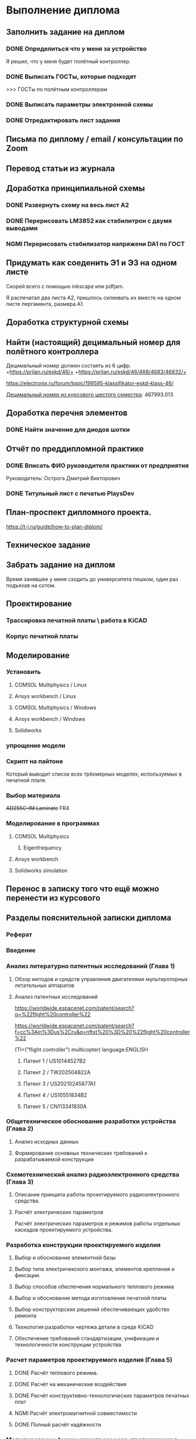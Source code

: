 * Выполнение диплома

** Заполнить задание на диплом

*** DONE Определиться что у меня за устройство
:LOGBOOK:
CLOCK: [2025-02-27 Чт 14:16]--[2025-02-27 Чт 15:10] =>  0:54
:END:

Я решил, что у меня будет полётный контроллер.
*** DONE Выписать ГОСТы, которые подходят
:LOGBOOK:
CLOCK: [2025-02-27 Чт 16:57]--[2025-02-27 Чт 17:21] =>  0:24
:END:

>>> ГОСТы по полётным контроллерам

*** DONE Выписать параметры электронной схемы
:LOGBOOK:
CLOCK: [2025-02-27 Чт 17:37]--[2025-02-27 Чт 18:08] =>  0:31
:END:

*** DONE Отредактировать лист задания
:LOGBOOK:
CLOCK: [2025-02-27 Thu 19:41]--[2025-02-27 Thu 19:54] =>  0:13
:END:

** Письма по диплому / email / консультации по Zoom
:LOGBOOK:
CLOCK: [2025-06-11 Wed 12:54]--[2025-06-11 Wed 12:58] =>  0:04
CLOCK: [2025-06-10 Tue 14:38]--[2025-06-10 Tue 14:41] =>  0:03
CLOCK: [2025-06-09 Mon 18:00]--[2025-06-09 Mon 18:40] =>  0:40
CLOCK: [2025-06-06 Fri 18:11]--[2025-06-06 Fri 19:55] =>  1:44
CLOCK: [2025-05-30 Fri 18:29]--[2025-05-30 Fri 18:36] =>  0:07
CLOCK: [2025-05-30 Fri 06:13]--[2025-05-30 Fri 06:24] =>  0:11
CLOCK: [2025-05-30 Fri 06:12]--[2025-05-30 Fri 06:13] =>  0:01
CLOCK: [2025-05-25 Sun 19:30]--[2025-05-25 Sun 19:35] =>  0:05
CLOCK: [2025-03-26 Ср 15:07]--[2025-03-26 Ср 15:08] =>  0:01
CLOCK: [2025-03-26 Ср 14:05]--[2025-03-26 Ср 14:08] =>  0:03
CLOCK: [2025-02-27 Thu 19:56]--[2025-02-27 Thu 20:31] =>  0:35
:END:


** Перевод статьи из журнала
:LOGBOOK:
CLOCK: [2025-03-11 Вт 21:58]--[2025-03-11 Вт 22:00] =>  0:02
CLOCK: [2025-03-11 Вт 21:50]--[2025-03-11 Вт 21:58] =>  0:08
CLOCK: [2025-03-11 Вт 21:37]--[2025-03-11 Вт 21:49] =>  0:12
CLOCK: [2025-03-11 Вт 17:43]--[2025-03-11 Вт 17:52] =>  0:09
CLOCK: [2025-03-11 Вт 16:55]--[2025-03-11 Вт 17:39] =>  0:44
CLOCK: [2025-03-11 Вт 17:53]--[2025-03-11 Вт 18:08] =>  0:15
CLOCK: [2025-03-11 Вт 18:13]--[2025-03-11 Вт 18:25] =>  0:12
CLOCK: [2025-03-11 Вт 18:28]--[2025-03-11 Вт 18:49] =>  0:21
CLOCK: [2025-03-11 Вт 19:18]--[2025-03-11 Вт 19:35] =>  0:17
CLOCK: [2025-03-11 Вт 19:56]--[2025-03-11 Вт 20:14] =>  0:18
CLOCK: [2025-03-11 Вт 20:20]--[2025-03-11 Вт 20:36] =>  0:16
CLOCK: [2025-03-11 Вт 21:04]--[2025-03-11 Вт 21:12] =>  0:08
:END:


** Доработка принципиальной схемы
:LOGBOOK:
CLOCK: [2025-05-28 Wed 09:45]--[2025-05-28 Wed 10:08] =>  0:23
CLOCK: [2025-05-27 Tue 13:22]--[2025-05-27 Tue 14:28] =>  1:06
CLOCK: [2025-05-27 Tue 12:36]--[2025-05-27 Tue 13:16] =>  0:40
CLOCK: [2025-05-08 Чт 16:41]--[2025-05-08 Чт 16:53] =>  0:12
CLOCK: [2025-05-08 Чт 16:04]--[2025-05-08 Чт 16:08] =>  0:04
:END:



*** DONE Развернуть схему на весь лист А2
:LOGBOOK:
CLOCK: [2025-03-22 Сб 15:57]--[2025-03-22 Сб 16:28] =>  0:31
CLOCK: [2025-03-20 Чт 23:30]--[2025-03-20 Чт 23:59] =>  0:29
CLOCK: [2025-03-19 Ср 21:13]--[2025-03-19 Ср 21:43] =>  0:30
:END:



*** DONE Перерисовать LM3852 как стабилитрон с двумя выводами
:LOGBOOK:
CLOCK: [2025-03-23 Вс 20:04]--[2025-03-23 Вс 20:19] =>  0:15
:END:

*** NGMI Перерисовать стабилизатор напряжени DA1 по ГОСТ
:LOGBOOK:
CLOCK: [2025-03-23 Вс 20:25]--[2025-03-23 Вс 20:39] =>  0:14
:END:




** Придумать как соеденить Э1 и Э3 на одном листе
:LOGBOOK:
CLOCK: [2025-06-02 Mon 19:20]--[2025-06-02 Mon 20:20] => 1:00
CLOCK: [2025-05-04 Вс 16:18]--[2025-05-04 Вс 16:23] =>  0:05
:END:
Cкорей всего с помощью inkscape или pdfjam.

Я распечатал два листа A2, пришлось склеивать их вместе на одном листе
пергамента, размера А1.


** Доработка структурной схемы
:LOGBOOK:
CLOCK: [2025-05-28 Wed 09:24]--[2025-05-28 Wed 09:43] =>  0:19
CLOCK: [2025-05-26 Mon 19:53]--[2025-05-26 Mon 20:00] =>  0:07
CLOCK: [2025-03-23 Вс 16:39]--[2025-03-23 Вс 16:51] =>  0:12
CLOCK: [2025-03-23 Вс 16:18]--[2025-03-23 Вс 16:26] =>  0:08
CLOCK: [2025-03-23 Вс 16:00]--[2025-03-23 Вс 16:11] =>  0:11
:END:

** Найти (настоящий) децимальный номер для полётного контроллера
:LOGBOOK:
CLOCK: [2025-04-27 Вс 21:15]--[2025-04-27 Вс 21:36] =>  0:21
CLOCK: [2025-03-23 Вс 17:00]--[2025-03-23 Вс 17:33] =>  0:33
:END:

Децимальный номер должен состаять из 6 цифр.
+https://prilan.ru/eskd/46/+
+https://prilan.ru/eskd/46/468/4683/46832/+


https://electronix.ru/forum/topic/199595-klassifikator-eskd-klass-46/

[[file:~/Projects/6sem_coursework/paper/part_1_1.tex::Этот код ГУИР 467993.013. Здесь ГУИР это код предприятия, а 013 порядковый регистрационный номер,][Децимальный номер из курсового шестого семестра]]: 467993.013




** Доработка перечня элементов
:LOGBOOK:
CLOCK: [2025-06-02 Mon 10:29]--[2025-06-02 Mon 10:35] =>  0:06
CLOCK: [2025-05-25 Sun 19:27]--[2025-05-25 Sun 19:29] =>  0:02
CLOCK: [2025-05-25 Sun 19:00]--[2025-05-25 Sun 19:09] =>  0:09
CLOCK: [2025-05-25 Sun 18:48]--[2025-05-25 Sun 18:58] =>  0:10
CLOCK: [2025-05-24 Sat 16:02]--[2025-05-24 Sat 16:23] =>  0:21
CLOCK: [2025-05-23 Fri 20:26]--[2025-05-23 Fri 21:18] =>  0:52
CLOCK: [2025-05-17 Sat 17:40]--[2025-05-17 Sat 18:06] =>  0:26
CLOCK: [2025-05-09 Fri 16:16]--[2025-05-09 Fri 16:20] =>  0:04
CLOCK: [2025-05-09 Fri 16:02]--[2025-05-09 Fri 16:15] =>  0:13
CLOCK: [2025-05-08 Чт 19:48]--[2025-05-08 Чт 19:59] =>  0:11
CLOCK: [2025-05-08 Чт 19:34]--[2025-05-08 Чт 19:42] =>  0:08
CLOCK: [2025-05-08 Чт 18:56]--[2025-05-08 Чт 19:18] =>  0:22
CLOCK: [2025-03-23 Вс 22:07]--[2025-03-23 Вс 22:13] =>  0:06
CLOCK: [2025-03-23 Вс 21:37]--[2025-03-23 Вс 21:42] =>  0:05
:END:

*** DONE Найти значение для диодов шотки

** Отчёт по преддипломной практике

*** DONE Вписать ФИО руководителя практики от предприятия

Руководитель:
Острога Дмитрий Викторович

*** DONE Титульный лист с печатью PlaysDev
DEADLINE: <2025-03-21 Пт>

** План-проспект дипломного проекта.
:LOGBOOK:
CLOCK: [2025-03-25 Вт 12:28]--[2025-03-25 Вт 12:35] =>  0:07
CLOCK: [2025-03-25 Вт 17:46]--[2025-03-25 Вт 17:52] =>  0:06
CLOCK: [2025-03-25 Вт 17:04]--[2025-03-25 Вт 17:22] =>  0:18
CLOCK: [2025-03-25 Вт 16:05]--[2025-03-25 Вт 16:58] =>  0:53
CLOCK: [2025-03-25 Вт 15:25]--[2025-03-25 Вт 15:52] =>  0:27
CLOCK: [2025-03-25 Вт 14:17]--[2025-03-25 Вт 14:21] =>  0:04
CLOCK: [2025-03-25 Вт 13:52]--[2025-03-25 Вт 14:05] =>  0:13
CLOCK: [2025-03-25 Вт 13:11]--[2025-03-25 Вт 13:23] =>  0:12
CLOCK: [2025-03-25 Вт 12:59]--[2025-03-25 Вт 13:10] =>  0:11
CLOCK: [2025-03-25 Вт 12:56]--[2025-03-25 Вт 12:58] =>  0:02
:END:


https://t-j.ru/guide/how-to-plan-diplom/




** Техническое задание
:LOGBOOK:
CLOCK: [2025-03-26 Ср 21:15]--[2025-03-26 Ср 21:40] =>  0:25
CLOCK: [2025-03-26 Ср 20:33]--[2025-03-26 Ср 20:45] =>  0:12
CLOCK: [2025-03-26 Ср 17:33]--[2025-03-26 Ср 17:44] =>  0:11
CLOCK: [2025-03-26 Ср 16:32]--[2025-03-26 Ср 16:39] =>  0:07
CLOCK: [2025-03-26 Ср 16:26]--[2025-03-26 Ср 16:29] =>  0:03
CLOCK: [2025-03-26 Ср 16:16]--[2025-03-26 Ср 16:21] =>  0:05
CLOCK: [2025-03-26 Ср 16:00]--[2025-03-26 Ср 16:14] =>  0:14
CLOCK: [2025-03-26 Ср 15:48]--[2025-03-26 Ср 15:56] =>  0:08
CLOCK: [2025-03-26 Ср 15:43]--[2025-03-26 Ср 15:46] =>  0:03
:END:



** Забрать задание на диплом
:LOGBOOK:
CLOCK: [2025-03-25 Вт 10:58]--[2025-03-25 Вт 12:07] =>  1:09
:END:

Время занявшее у меня сходить до университета пешком, один раз
подъехав на сотом.


** Проектирование


*** Трассировка печатной платы \ работа в KiCAD
:LOGBOOK:
CLOCK: [2025-05-30 Fri 05:36]--[2025-05-30 Fri 05:50] =>  0:14
CLOCK: [2025-05-26 Mon 13:51]--[2025-05-26 Mon 14:07] =>  0:16
CLOCK: [2025-05-26 Mon 12:52]--[2025-05-26 Mon 13:03] =>  0:11
CLOCK: [2025-05-26 Mon 02:47]--[2025-05-26 Mon 02:58] =>  0:11
CLOCK: [2025-05-25 Sun 19:47]--[2025-05-25 Sun 20:44] =>  0:57
CLOCK: [2025-05-25 Sun 19:13]--[2025-05-25 Sun 19:25] =>  0:12
CLOCK: [2025-05-18 Sun 00:48]--[2025-05-18 Sun 01:13] =>  0:34
CLOCK: [2025-05-18 Sun 00:34]--[2025-05-18 Sun 00:47] =>  0:13
CLOCK: [2025-05-17 Sat 23:18]--[2025-05-17 Sat 23:46] =>  0:28
CLOCK: [2025-05-17 Sat 22:11]--[2025-05-17 Sat 22:41] =>  0:30
CLOCK: [2025-05-17 Sat 21:47]--[2025-05-17 Sat 22:06] =>  0:19
CLOCK: [2025-05-17 Sat 21:42]--[2025-05-17 Sat 21:47] =>  0:05
:END:


*** Корпус печатной платы
** Моделирование
*** Установить
**** COMSOL Multiphysics / Linux
:LOGBOOK:
CLOCK: [2025-03-27 Чт 23:35]--[2025-03-27 Чт 23:53] =>  0:18
:END:

**** Ansys workbench  / Linux

**** COMSOL Multiphysics  / Windows
:LOGBOOK:
CLOCK: [2025-05-03 Sat 13:29]--[2025-05-03 Sat 13:55] =>  0:26
:END:

**** Ansys workbench / Windows
:LOGBOOK:
CLOCK: [2025-05-12 Mon 19:01]--[2025-05-12 Mon 20:23] =>  1:22
CLOCK: [2025-05-12 Mon 18:03]--[2025-05-12 Mon 18:42] =>  0:39
:END:

**** Solidworks
:LOGBOOK:
CLOCK: [2025-05-12 Mon 15:59]--[2025-05-12 Mon 17:30] =>  1:31
:END:

*** упрощение модели
:LOGBOOK:
CLOCK: [2025-06-05 Thu 12:35]--[2025-06-05 Thu 12:56] =>  0:21
CLOCK: [2025-06-04 Wed 15:56]--[2025-06-04 Wed 17:10] =>  1:14
CLOCK: [2025-06-04 Wed 14:14]--[2025-06-04 Wed 15:03] =>  0:49
CLOCK: [2025-06-03 Tue 16:46]--[2025-06-03 Tue 16:57] =>  0:11
CLOCK: [2025-06-03 Tue 14:43]--[2025-06-03 Tue 16:35] =>  1:52
CLOCK: [2025-06-03 Tue 12:36]--[2025-06-03 Tue 13:40] =>  1:04
CLOCK: [2025-06-03 Tue 11:14]--[2025-06-03 Tue 11:54] =>  0:40
CLOCK: [2025-06-02 Mon 12:58]--[2025-06-02 Mon 14:55] =>  1:57
CLOCK: [2025-06-01 Sun 17:20]--[2025-06-01 Sun 19:40] =>  2:20
CLOCK: [2025-05-30 Fri 07:23]--[2025-05-30 Fri 07:28] =>  0:05
CLOCK: [2025-05-30 Fri 07:06]--[2025-05-30 Fri 07:23] =>  0:17
CLOCK: [2025-05-18 Sun 18:11]--[2025-05-18 Sun 18:51] =>  0:40
:END:


*** Скрипт на пайтоне
:LOGBOOK:
CLOCK: [2025-05-18 Sun 20:39]--[2025-05-18 Sun 21:31] =>  0:52
CLOCK: [2025-05-18 Sun 19:17]--[2025-05-18 Sun 20:09] =>  0:52
:END:

Который выводит список всех трёхмерных моделях, используемых в печатной плате.

*** Выбор материала
:LOGBOOK:
CLOCK: [2025-05-30 Fri 01:00]--[2025-05-30 01:55] => 0:55
:END:

+AD255C-IM Laminate+
FR4

*** Моделирование в программах
**** COMSOL Multiphysics
***** Eigenfrequency
:LOGBOOK:
CLOCK: [2025-06-05 Thu 13:01]--[2025-06-05 Thu 13:25] =>  0:24
CLOCK: [2025-06-04 Wed 17:11]--[2025-06-04 Wed 17:16] =>  0:05
:END:

**** Ansys workbench
**** Solidworks simulation

** Перенос в записку того что ещё можно перенести из курсового
:LOGBOOK:
CLOCK: [2025-06-12 Thu 12:20]--[2025-06-12 Thu 12:27] =>  0:07
CLOCK: [2025-06-12 Thu 12:14]--[2025-06-12 Thu 12:20] =>  0:06
CLOCK: [2025-05-04 Вс 18:54]--[2025-05-04 Вс 18:59] =>  0:05
CLOCK: [2025-05-02 Пт 12:08]--[2025-05-02 Пт 12:29] =>  0:21
CLOCK: [2025-03-27 Чт 17:18]--[2025-03-27 Чт 17:19] =>  0:01
CLOCK: [2025-03-27 Чт 16:56]--[2025-03-27 Чт 17:11] =>  0:15
CLOCK: [2025-03-27 Чт 15:57]--[2025-03-27 Чт 16:20] =>  0:23
:END:


** Разделы пояснительной записки диплома
:LOGBOOK:
CLOCK: [2025-06-06 Fri 13:03]--[2025-06-06 Fri 13:08] =>  0:05
CLOCK: [2025-03-27 Чт 13:29]--[2025-03-27 Чт 13:54] =>  0:25
CLOCK: [2025-03-27 Чт 13:17]--[2025-03-27 Чт 13:22] =>  0:05
:END:

*** Реферат
:LOGBOOK:
CLOCK: [2025-06-12 Thu 09:37]--[2025-06-12 Thu 09:52] =>  0:15
:END:

*** Введение
:LOGBOOK:
CLOCK: [2025-06-12 Thu 10:09]--[2025-06-12 Thu 10:15] =>  0:06
:END:

*** Анализ литературно патентных исследований (Глава 1)

**** Обзор методов и средств управления двигателями мультироторных летательных аппаратов
:LOGBOOK:
CLOCK: [2025-05-02 Пт 12:56]--[2025-05-02 Пт 13:10] =>  0:14
CLOCK: [2025-03-27 Чт 18:02]--[2025-03-27 Чт 18:15] =>  0:13
CLOCK: [2025-03-27 Чт 15:52]--[2025-03-27 Чт 15:55] =>  0:03
CLOCK: [2025-03-27 Чт 14:13]--[2025-03-27 Чт 14:17] =>  0:04
:END:


**** Анализ патентных исследований
:LOGBOOK:
CLOCK: [2025-06-09 Mon 11:21]--[2025-06-09 Mon 11:26] =>  0:05
CLOCK: [2025-06-09 Mon 10:02]--[2025-06-09 Mon 10:04] =>  0:02
CLOCK: [2025-06-08 Sun 14:35]--[2025-06-08 Sun 14:41] =>  0:06
CLOCK: [2025-06-08 Sun 13:54]--[2025-06-08 Sun 13:58] =>  0:04
CLOCK: [2025-06-08 Sun 13:29]--[2025-06-08 Sun 13:51] =>  0:22
CLOCK: [2025-06-08 Sun 13:13]--[2025-06-08 Sun 13:20] =>  0:07
CLOCK: [2025-06-07 Sat 18:04]--[2025-06-07 Sat 18:37] =>  0:33
CLOCK: [2025-05-04 Вс 17:56]--[2025-05-04 Вс 18:10] =>  0:14
CLOCK: [2025-05-04 Вс 17:17]--[2025-05-04 Вс 17:27] =>  0:10
:END:

https://worldwide.espacenet.com/patent/search?q=%22flight%20controller%22

https://worldwide.espacenet.com/patent/search?f=cc%3Ain%3Dus%2Cru&q=nftxt%20%3D%20%22flight%20controller%22

(TI=("flight controller") multicopter) language:ENGLISH


***** Патент 1 / US10144527B2
:LOGBOOK:
CLOCK: [2025-06-08 Sun 12:07]--[2025-06-08 Sun 12:16] =>  0:09
CLOCK: [2025-06-07 Sat 18:37]--[2025-06-07 Sat 18:55] =>  0:18
:END:

***** Патент 2 / TW202504822A
:LOGBOOK:
CLOCK: [2025-06-08 Sun 12:43]--[2025-06-08 Sun 13:12] =>  0:29
CLOCK: [2025-06-08 Sun 12:30]--[2025-06-08 Sun 12:31] =>  0:01
CLOCK: [2025-06-08 Sun 12:23]--[2025-06-08 Sun 12:30] =>  0:07
:END:

***** Патент 3 / US20210245877A1
:LOGBOOK:
CLOCK: [2025-06-08 Sun 13:58]--[2025-06-08 Sun 14:22] =>  0:24
:END:

***** Патент 4 / US10551834B2
:LOGBOOK:
CLOCK: [2025-06-09 Mon 07:22]--[2025-06-09 Mon 07:27] =>  0:05
CLOCK: [2025-06-09 Mon 06:55]--[2025-06-09 Mon 07:18] =>  0:23
CLOCK: [2025-06-08 Sun 14:41]--[2025-06-08 Sun 15:02] =>  0:21
:END:

***** Патент 5 / CN113341830A
:LOGBOOK:
CLOCK: [2025-06-09 Mon 11:08]--[2025-06-09 Mon 11:11] =>  0:03
CLOCK: [2025-06-09 Mon 09:39]--[2025-06-09 Mon 10:01] =>  0:22
CLOCK: [2025-06-09 Mon 09:05]--[2025-06-09 Mon 09:27] =>  0:22
CLOCK: [2025-06-09 Mon 09:00]--[2025-06-09 Mon 09:04] =>  0:04
:END:

*** Общетехническое обоснование разработки устройства (Глава 2)

**** Анализ исходных данных

**** Формирование основных технических требований к разрабатываемой конструкции

*** Схемотехнический анализ радиоэлектронного средства (Глава 3)
**** Описание принципа работы проектируемого радиоэлектронного средства.
**** Расчёт электрических параметров 
:LOGBOOK:
CLOCK: [2025-06-12 Thu 10:21]--[2025-06-12 Thu 10:26] =>  0:05
CLOCK: [2025-06-07 Sat 16:55]--[2025-06-07 Sat 17:26] =>  0:31
CLOCK: [2025-06-07 Sat 15:33]--[2025-06-07 Sat 16:53] =>  1:20
:END:
Расчёт электрических параметров и режимов работы отдельных каскадов проектируемого устройства.

*** Разработка конструкции проектируемого изделия
**** Выбор и обоснование элементной базы
**** Выбор типа электричекского монтажа, элементов крепления и фиксации.
**** Выбор способов обеспечения нормального теплового режима
**** Выбор и обоснование метода изготовления печатной платы
**** Выбор конструкторских решений обеспечивающих удобство ремонта
**** Технология разработки чертежа детали в среде KiCAD
**** Обеспечение требований стандартизации, унификации и технологичности конструкции устройства
:LOGBOOK:
CLOCK: [2025-06-10 Tue 18:16]--[2025-06-10 Tue 18:40] =>  0:24
:END:

*** Расчет параметров проектируемого изделия (Глава 5)
:LOGBOOK:
CLOCK: [2025-06-10 Tue 18:47]--[2025-06-10 Tue 18:58] =>  0:11
:END:

**** DONE Расчёт теплового режима.
:LOGBOOK:
CLOCK: [2025-06-12 Thu 05:39]--[2025-06-12 Thu 05:52] =>  0:13
CLOCK: [2025-06-12 Thu 04:18]--[2025-06-12 Thu 05:38] =>  1:20
CLOCK: [2025-06-12 Thu 04:01]--[2025-06-12 Thu 04:15] =>  0:14
CLOCK: [2025-06-12 Thu 03:28]--[2025-06-12 Thu 03:57] =>  0:29
CLOCK: [2025-06-12 Thu 02:42]--[2025-06-12 Thu 03:27] =>  0:45
CLOCK: [2025-06-10 Tue 20:42]--[2025-06-10 Tue 20:52] =>  0:10
CLOCK: [2025-06-10 Tue 20:05]--[2025-06-10 Tue 20:34] =>  0:29
CLOCK: [2025-06-09 Mon 10:51]--[2025-06-09 Mon 10:54] =>  0:03
CLOCK: [2025-06-09 Mon 10:39]--[2025-06-09 Mon 10:47] =>  0:08
CLOCK: [2025-06-09 Mon 10:29]--[2025-06-09 Mon 10:30] =>  0:01
CLOCK: [2025-06-09 Mon 10:09]--[2025-06-09 Mon 10:25] =>  0:16
:END:

**** DONE Расчёт на механические воздействия
:LOGBOOK:
CLOCK: [2025-06-12 Thu 12:54]--[2025-06-12 Thu 13:57] =>  1:03
CLOCK: [2025-06-12 Thu 12:28]--[2025-06-12 Thu 12:45] =>  0:17
CLOCK: [2025-06-12 Thu 08:33]--[2025-06-12 Thu 08:43] =>  0:10
CLOCK: [2025-06-09 Mon 12:23]--[2025-06-09 Mon 12:33] =>  0:10
CLOCK: [2025-06-09 Mon 12:14]--[2025-06-09 Mon 12:19] =>  0:05
CLOCK: [2025-06-09 Mon 12:10]--[2025-06-09 Mon 12:14] =>  0:04
CLOCK: [2025-06-09 Mon 12:07]--[2025-06-09 Mon 12:10] =>  0:03
CLOCK: [2025-06-09 Mon 11:39]--[2025-06-09 Mon 12:03] =>  0:24
CLOCK: [2025-06-09 Mon 11:39]--[2025-06-09 Mon 11:39] =>  0:00
CLOCK: [2025-06-09 Mon 11:29]--[2025-06-09 Mon 11:38] =>  0:09
CLOCK: [2025-06-09 Mon 11:02]--[2025-06-09 Mon 11:07] =>  0:05
:END:

**** DONE Расчёт конструктивно-технологических параметров печатных плат

**** NGMI Расчёт электромагнитной совместимости

**** DONE Полный расчёт надёжности
:LOGBOOK:
CLOCK: [2025-05-17 Sat 19:27]--[2025-05-17 Sat 20:19] =>  0:52
CLOCK: [2025-05-17 Sat 18:15]--[2025-05-17 Sat 18:32] =>  0:17
:END:


*** Моделирование физических процессов, протекающих в проектируемом радиоэлектронном средстве
:LOGBOOK:
CLOCK: [2025-06-13 Fri 11:46]--[2025-06-13 Fri 11:55] =>  0:09
:END:

**** Обоснование выбора ПО
:LOGBOOK:
CLOCK: [2025-06-12 Thu 14:21]--[2025-06-12 Thu 14:43] =>  0:22
:END:


**** Технология моделирования механических процессов
:LOGBOOK:
CLOCK: [2025-06-12 Thu 10:42]--[2025-06-12 Thu 11:26] =>  0:44
:END:



**** Обработка, анализ и интерпертация данных
:LOGBOOK:
CLOCK: [2025-06-13 Fri 12:53]--[2025-06-13 Fri 13:41] =>  0:48
:END:

*** Экономическое обоснование (2-я опроцентовка)
:LOGBOOK:
CLOCK: [2025-05-30 Fri 13:02]--[2025-05-30 Fri 13:17] =>  0:15
CLOCK: [2025-05-21 Wed 14:36]--[2025-05-21 Wed 14:50] =>  0:14
CLOCK: [2025-05-20 Tue 16:33]--[2025-05-20 Tue 16:37] =>  0:04
CLOCK: [2025-05-20 Tue 15:16]--[2025-05-20 Tue 16:08] =>  0:52
CLOCK: [2025-05-16 Fri 21:08]--[2025-05-16 Fri 22:03] =>  0:55
CLOCK: [2025-05-16 Fri 18:48]--[2025-05-16 Fri 20:40] =>  1:52
CLOCK: [2025-05-16 Fri 17:26]--[2025-05-16 Fri 18:38] =>  1:12
CLOCK: [2025-05-16 Fri 16:41]--[2025-05-16 Fri 16:43] =>  0:02
CLOCK: [2025-05-16 Fri 15:39]--[2025-05-16 Fri 16:33] =>  0:54
CLOCK: [2025-05-16 Fri 15:18]--[2025-05-16 Fri 15:26] =>  0:08
CLOCK: [2025-05-14 Wed 14:24]--[2025-05-14 Wed 14:41] =>  0:17
CLOCK: [2025-05-14 Wed 14:01]--[2025-05-14 Wed 14:18] =>  0:17
CLOCK: [2025-05-13 Tue 21:46]--[2025-05-13 Tue 22:02] =>  0:16
CLOCK: [2025-05-13 Tue 21:16]--[2025-05-13 Tue 21:43] =>  0:27
CLOCK: [2025-05-13 Tue 21:02]--[2025-05-13 Tue 21:07] =>  0:05
CLOCK: [2025-05-13 Tue 20:10]--[2025-05-13 Tue 20:53] =>  0:43
CLOCK: [2025-05-13 Tue 18:18]--[2025-05-13 Tue 18:25] =>  0:07
CLOCK: [2025-05-13 Tue 17:48]--[2025-05-13 Tue 18:06] =>  0:18
CLOCK: [2025-05-13 Tue 16:20]--[2025-05-13 Tue 17:03] =>  0:43
CLOCK: [2025-05-13 Tue 15:30]--[2025-05-13 Tue 15:54] =>  0:24
CLOCK: [2025-05-11 Sun 17:14]--[2025-05-11 Sun 17:58] =>  0:44
CLOCK: [2025-05-11 Sun 17:03]--[2025-05-11 Sun 17:06] =>  0:03
CLOCK: [2025-05-11 Sun 16:45]--[2025-05-11 Sun 16:48] =>  0:03
CLOCK: [2025-05-11 Sun 15:40]--[2025-05-11 Sun 16:07] =>  0:27
CLOCK: [2025-05-10 Sat 21:29]--[2025-05-10 Sat 21:37] =>  0:08
CLOCK: [2025-05-10 Sat 20:52]--[2025-05-10 Sat 21:05] =>  0:13
CLOCK: [2025-05-10 Sat 20:35]--[2025-05-10 Sat 20:47] =>  0:12
CLOCK: [2025-05-10 Sat 19:42]--[2025-05-10 Sat 20:16] =>  0:34
CLOCK: [2025-05-10 Sat 17:42]--[2025-05-10 Sat 17:57] =>  0:15
CLOCK: [2025-05-10 Sat 16:41]--[2025-05-10 Sat 16:52] =>  0:11
CLOCK: [2025-05-10 Sat 16:13]--[2025-05-10 Sat 16:28] =>  0:15
CLOCK: [2025-05-09 Fri 15:30]--[2025-05-09 Fri 15:37] =>  0:07
CLOCK: [2025-05-09 Fri 15:14]--[2025-05-09 Fri 15:16] =>  0:02
CLOCK: [2025-05-08 Чт 15:56]--[2025-05-08 Чт 15:57] =>  0:01
CLOCK: [2025-05-08 Чт 15:14]--[2025-05-08 Чт 15:21] =>  0:07
CLOCK: [2025-05-06 Вт 15:08]--[2025-05-06 Вт 15:19] =>  0:11
CLOCK: [2025-05-06 Вт 14:23]--[2025-05-06 Вт 15:06] =>  0:43
CLOCK: [2025-05-06 Вт 13:51]--[2025-05-06 Вт 14:03] =>  0:12
CLOCK: [2025-05-06 Вт 13:13]--[2025-05-06 Вт 13:27] =>  0:14
:END:
ЭКОНОМИЧЕСКОЕ ОБОСНОВАНИЕ РАЗРАБОТКИ И ПРОИЗВОДСТВА НОВОГО ИЗДЕЛИЯ

https://www.bsuir.by/m/12_100229_1_161144.pdf

https://www.bsuir.by/m/12_100229_1_147164.pdf

>>> экономическое обоснование

| 1) кто будет пользователем Вашей разработки                                                                              | Разработчики БПЛА                     |
| 2) какую проблему этого пользователя она будет решать                                                                    | Проблема управления двигателями       |
| 3) какие существуют конкурентные аналоги и альтернативы                                                                  | TODO                                  |
| 4) почему Ваша разработка окажется для пользователя более предпочтительной по сравнению с этими аналогами/альтернативами | Почему моя разработка предпочтительна |



** Поиск источников
:LOGBOOK:
CLOCK: [2025-03-25 Вт 12:51]--[2025-03-25 Вт 12:54] =>  0:03
:END:

>>> диплом

https://github.com/stars/artsi0m/lists/flight-controller-diploma

** изменения в git / README / ещё что-то для репозитория
:LOGBOOK:
CLOCK: [2025-06-05 Thu 21:51]--[2025-06-05 Thu 21:56] =>  0:05
CLOCK: [2025-06-05 Thu 15:52]--[2025-06-05 Thu 15:58] =>  0:06
CLOCK: [2025-06-05 Thu 13:36]--[2025-06-05 Thu 13:40] =>  0:04
CLOCK: [2025-05-30 Fri 06:40]--[2025-05-30 Fri 06:45] =>  0:05
CLOCK: [2025-05-30 Fri 06:07]--[2025-05-30 Fri 06:12] =>  0:05
CLOCK: [2025-05-25 Sun 20:45]--[2025-05-25 Sun 20:47] =>  0:02
CLOCK: [2025-05-25 Sun 19:35]--[2025-05-25 Sun 19:38] =>  0:03
CLOCK: [2025-05-21 Wed 14:51]--[2025-05-21 Wed 14:52] =>  0:01
CLOCK: [2025-03-25 Вт 18:14]--[2025-03-25 Вт 18:17] =>  0:03
CLOCK: [2025-03-25 Вт 12:47]--[2025-03-25 Вт 12:48] =>  0:01
CLOCK: [2025-03-25 Вт 12:35]--[2025-03-25 Вт 12:37] =>  0:02
:END:

** Проверка орфографии (spellcheck)
:LOGBOOK:
CLOCK: [2025-06-09 Mon 06:48]--[2025-06-09 Mon 06:50] =>  0:02
CLOCK: [2025-06-07 Sat 17:27]--[2025-06-07 Sat 17:32] =>  0:05
CLOCK: [2025-03-11 Вт 22:00]--[2025-03-11 Вт 22:14] =>  0:14
CLOCK: [2025-03-26 Ср 21:41]--[2025-03-26 Ср 21:50] =>  0:09
CLOCK: [2025-03-25 Вт 17:55]--[2025-03-25 Вт 17:58] =>  0:03
CLOCK: [2025-03-25 Вт 14:11]--[2025-03-25 Вт 14:16] =>  0:05
CLOCK: [2025-03-25 Вт 14:05]--[2025-03-25 Вт 14:07] =>  0:02
:END:

About hunspell on windows:
https://www.gnu.org/software/emacs/manual/html_node/efaq-w32/Spell-check.html

** Форматирование пояснительной записки
:LOGBOOK:
CLOCK: [2025-06-13 Fri 12:21]--[2025-06-13 Fri 12:53] =>  0:32
CLOCK: [2025-06-13 Fri 11:55]--[2025-06-13 Fri 12:17] =>  0:22
:END:

*** Ручное форматирование
:LOGBOOK:
CLOCK: [2025-06-11 Wed 19:43]--[2025-06-11 Wed 19:51] =>  0:08
CLOCK: [2025-06-11 Wed 18:27]--[2025-06-11 Wed 18:51] =>  0:24
CLOCK: [2025-06-06 Fri 13:12]--[2025-06-06 Fri 13:16] =>  0:04
CLOCK: [2025-06-06 Fri 13:08]--[2025-06-06 Fri 13:12] =>  0:04
CLOCK: [2025-06-06 Fri 12:52]--[2025-06-06 Fri 12:58] =>  0:06
CLOCK: [2025-03-25 Вт 18:06]--[2025-03-25 Вт 18:09] =>  0:03
CLOCK: [2025-03-25 Вт 17:59]--[2025-03-25 Вт 18:03] =>  0:04
:END:

*** Доработка latex класса
:LOGBOOK:
CLOCK: [2025-06-12 Thu 08:18]--[2025-06-12 Thu 08:32] =>  0:14
CLOCK: [2025-06-12 Thu 08:03]--[2025-06-12 Thu 08:11] =>  0:08
CLOCK: [2025-06-11 Wed 20:47]--[2025-06-11 Wed 20:52] =>  0:05
CLOCK: [2025-06-11 Wed 17:56]--[2025-06-11 Wed 18:22] =>  0:26
CLOCK: [2025-06-06 Fri 12:42]--[2025-06-06 Fri 12:52] =>  0:10
:END:

**** Кликабельные ссылки в содержании
:LOGBOOK:
CLOCK: [2025-06-09 Mon 10:30]--[2025-06-09 Mon 10:36] =>  0:06
:END:
Для собственного удобства при редактировании



** Нормоконтроль


** Исправление недочётов с первой опроцентовки

*** DONE Увеличить шрифт пинов у микроконтроллера

*** DONE Найти УГО пищалки и если оно отличается, то перерисовать

*** DONE Заменить на структурной схеме Э3 на Э1

*** DONE В перечне убрать строчки в конце листа

*** DONE В перечне штырьевые разъёмы должны обозначаться своим типом

*** TODO Исправить опечатку в целях и назначениях разработки в ТЗ

*** DONE В ТЗ указать журнал там где «слова другая документация»

*** DONE В ТЗ 100ВТ заменить на 100 Вт.

*** NGMI Выполнить расчёт для тразнистора рядом с пищалкой в пункте 3.2

*** DONE Прислать перевод статьи из журнала на почту

*** DONE Переанатировать схему
:LOGBOOK:
CLOCK: [2025-04-27 Вс 20:47]--[2025-04-27 Вс 20:51] =>  0:04
:END:

*** TODO Cделать справку о патентном поиске


** Чертежи (кроме Э1 и Э3)

*** Поставить AutoCAD
:LOGBOOK:
CLOCK: [2025-05-20 Tue 16:44]--[2025-05-20 Tue 17:11] =>  0:27
:END:

*** Экспорт dxf из kicad
:LOGBOOK:
CLOCK: [2025-05-26 Mon 14:07]--[2025-05-26 Mon 14:19] =>  0:12
CLOCK: [2025-05-26 Mon 13:07]--[2025-05-26 Mon 13:34] =>  0:27
CLOCK: [2025-05-25 Sun 21:25]--[2025-05-25 Sun 21:43] =>  0:18
CLOCK: [2025-05-25 Sun 20:47]--[2025-05-25 Sun 20:52] =>  0:05
CLOCK: [2025-05-20 Tue 17:14]--[2025-05-20 Tue 17:25] =>  0:11
:END:

Слои для экспорта:
- На B.Cu
  - B.Cu
  - Edge.Cuts 
- На F. Cu
  - F.Cu
  - F.Silkscreen
  - Edge.Cuts


*** Чертёж печатной платы
:LOGBOOK:
CLOCK: [2025-05-30 Fri 12:56]--[2025-05-30 Fri 13:02] =>  0:06
CLOCK: [2025-05-30 Fri 02:00]--[2025-05-30 Fri 02:18] =>  0:18
CLOCK: [2025-05-30 Fri 02:18]--[2025-05-30 Fri 02:28] =>  0:10
CLOCK: [2025-05-29 Thu 16:11]--[2025-05-29 Thu 18:03] =>  1:52
CLOCK: [2025-05-28 Wed 19:54]--[2025-05-28 Wed 20:48] =>  0:54
CLOCK: [2025-05-28 Wed 17:31]--[2025-05-28 Wed 19:23] =>  1:52
CLOCK: [2025-05-28 Wed 15:21]--[2025-05-28 Wed 15:38] =>  0:17
CLOCK: [2025-05-28 Wed 14:06]--[2025-05-28 Wed 14:09] =>  0:03
CLOCK: [2025-05-28 Wed 12:09]--[2025-05-28 Wed 14:01] =>  1:52
CLOCK: [2025-05-28 Wed 10:53]--[2025-05-28 Wed 11:10] =>  0:17
CLOCK: [2025-05-26 Mon 21:56]--[2025-05-26 Mon 23:48] =>  1:52
CLOCK: [2025-05-26 Mon 20:07]--[2025-05-26 Mon 21:23] =>  1:16
CLOCK: [2025-05-26 Mon 19:31]--[2025-05-26 Mon 19:52] =>  0:21
CLOCK: [2025-05-26 Mon 17:12]--[2025-05-26 Mon 19:04] =>  1:52
CLOCK: [2025-05-26 Mon 15:11]--[2025-05-26 Mon 15:33] =>  0:22
CLOCK: [2025-05-26 Mon 14:20]--[2025-05-26 Mon 14:44] =>  0:24
CLOCK: [2025-05-26 Mon 13:35]--[2025-05-26 Mon 13:51] =>  0:16
CLOCK: [2025-05-25 Sun 21:43]--[2025-05-25 Sun 22:15] =>  0:32
CLOCK: [2025-05-24 Sat 21:13]--[2025-05-24 Sat 21:31] =>  0:18
CLOCK: [2025-05-24 Sat 16:23]--[2025-05-24 Sat 16:54] =>  0:31
CLOCK: [2025-05-24 Sat 14:33]--[2025-05-24 Sat 15:25] =>  0:52
CLOCK: [2025-05-21 Wed 17:02]--[2025-05-21 Wed 17:54] =>  0:52
CLOCK: [2025-05-21 Wed 15:05]--[2025-05-21 Wed 15:57] =>  0:52
:END:


*** Cборочный чертеж печатной платы
:LOGBOOK:
CLOCK: [2025-05-30 Fri 16:30]--[2025-05-30 Fri 18:22] =>  1:52
CLOCK: [2025-05-30 Fri 13:40]--[2025-05-30 Fri 14:48] =>  1:08
CLOCK: [2025-05-30 Fri 06:04]--[2025-05-30 Fri 06:07] =>  0:03
:END:

**** Экспорт из dxf
- F.Fab
  - Edge.Cuts
  - F.Fab
  - F.Courtyard
- F.Silkscreen
  - Edge.Cuts
  - F.Silkscreen.
  - F.Courtyard
    
*** Доработка сборочного чертежа изделия
:LOGBOOK:
CLOCK: [2025-06-10 Tue 11:33]--[2025-06-10 Tue 12:14] =>  0:41
:END:

*** Чертежи нестандартных деталей (корпус)

*** Скрипт для массового добавления эс-выражений


** Плакаты

*** Плакат с результатами моделирования
:LOGBOOK:
CLOCK: [2025-06-05 Thu 14:51]--[2025-06-05 Thu 15:38] =>  0:47
CLOCK: [2025-06-05 Thu 14:38]--[2025-06-05 Thu 14:51] =>  0:13
CLOCK: [2025-06-05 Thu 13:41]--[2025-06-05 Thu 14:21] =>  0:40
:END:

*** Плакат с принципом работы

https://dronomania.ru/wp-content/uploads/2016/10/Простейшая-схема-квадрокоптера.png


** Спецификации

*** Редактирование класса спецификации
:LOGBOOK:
CLOCK: [2025-06-05 Thu 20:59]--[2025-06-05 Thu 21:38] =>  0:39
:END:

*** Спецификация на весь проект
:LOGBOOK:
CLOCK: [2025-06-11 Wed 10:56]--[2025-06-11 Wed 10:59] =>  0:03
CLOCK: [2025-06-06 Fri 12:19]--[2025-06-06 Fri 12:32] =>  0:13
CLOCK: [2025-06-05 Thu 21:58]--[2025-06-05 Thu 22:19] =>  0:21
:END:

*** Спецификация на печатную плату
:LOGBOOK:
CLOCK: [2025-06-11 Wed 10:59]--[2025-06-11 Wed 11:22] =>  0:23
CLOCK: [2025-06-10 Tue 15:31]--[2025-06-10 Tue 15:45] =>  0:14
CLOCK: [2025-06-06 Fri 13:26]--[2025-06-06 Fri 13:39] =>  0:13
:END:

**** Спецификация на устройство в DocGOST (pdf)
:LOGBOOK:
CLOCK: [2025-06-10 Tue 15:45]--[2025-06-10 Tue 15:52] =>  0:07
:END:

https://www.xn-----6kccalfmhwcdcrbm1aajnghfrqjce3b0z.xn--p1ai/DocGOST.html

https://github.com/vitalii-nechaev/DocGOST

Упало.

**** Спецификация на устройство через шаблоны Барановского (odt)
:LOGBOOK:
CLOCK: [2025-06-10 Tue 16:58]--[2025-06-10 Tue 17:05] =>  0:07
CLOCK: [2025-06-10 Tue 16:29]--[2025-06-10 Tue 16:57] =>  0:28
:END:

Сортирует не в том порядке.
https://github.com/baranovskiykonstantin/eskd-templates

**** eskdx
:LOGBOOK:
CLOCK: [2025-06-10 Tue 17:05]--[2025-06-10 Tue 17:49] =>  0:44
:END:

** TODO То что дипломный руководитель сказал сделать за 2025-06-14

*** DONE Добавить текст там где его не хватает
:LOGBOOK:
CLOCK: [2025-06-14 Sat 13:31]--[2025-06-14 Sat 14:51] =>  1:20
CLOCK: [2025-06-14 Sat 12:27]--[2025-06-14 Sat 13:13] =>  0:46
CLOCK: [2025-06-14 Sat 11:55]--[2025-06-14 Sat 12:14] =>  0:19
:END:

*** DONE Форматировать записку в соответствии с СТП
:LOGBOOK:
CLOCK: [2025-06-14 Sat 17:05]--[2025-06-14 Sat 17:33] =>  0:28
CLOCK: [2025-06-14 Sat 16:45]--[2025-06-14 Sat 17:05] =>  0:20
:END:

*** DONE Сделать справку о антиплагиате

*** TODO Cделать справку о патентном поиске

*** TODO Сделать ведомость дипломного проекта

*** TODO Переписать и отредактировать задание на диплом

** TODO То что дипломный руководитель сказал сделать за 2025-06-15

*** Доклад

**** TODO Презентация к докладу

**** TODO Текст к докладу

** Переезд записки с xelatex на luatex
